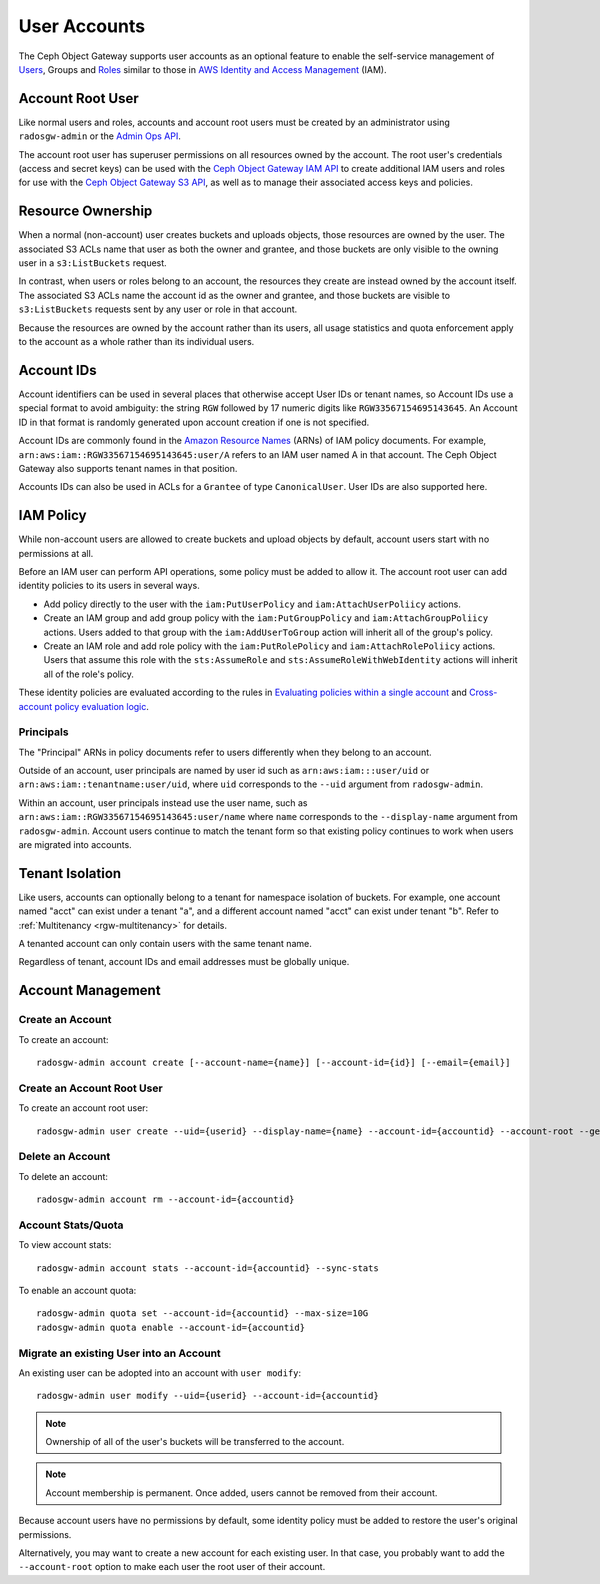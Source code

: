 ===============
 User Accounts
===============

.. versionadded:: Squid

The Ceph Object Gateway supports user accounts as an optional feature to
enable the self-service management of `Users`_, Groups and `Roles`_
similar to those in `AWS Identity and Access Management`_ (IAM).

.. _radosgw-account-root-user:

Account Root User
=================

Like normal users and roles, accounts and account root users must be
created by an administrator using ``radosgw-admin`` or the `Admin Ops API`_.

The account root user has superuser permissions on all resources owned
by the account. The root user's credentials (access and secret keys) can be
used with the `Ceph Object Gateway IAM API`_ to create additional IAM users
and roles for use with the `Ceph Object Gateway S3 API`_, as well as to
manage their associated access keys and policies.

Resource Ownership
==================

When a normal (non-account) user creates buckets and uploads objects, those
resources are owned by the user. The associated S3 ACLs name that user as
both the owner and grantee, and those buckets are only visible to the owning
user in a ``s3:ListBuckets`` request.

In contrast, when users or roles belong to an account, the resources they
create are instead owned by the account itself. The associated S3 ACLs name
the account id as the owner and grantee, and those buckets are visible to
``s3:ListBuckets`` requests sent by any user or role in that account.

Because the resources are owned by the account rather than its users, all
usage statistics and quota enforcement apply to the account as a whole rather
than its individual users.

Account IDs
===========

Account identifiers can be used in several places that otherwise accept
User IDs or tenant names, so Account IDs use a special format to avoid
ambiguity: the string ``RGW`` followed by 17 numeric digits like
``RGW33567154695143645``. An Account ID in that format is randomly generated
upon account creation if one is not specified.

Account IDs are commonly found in the `Amazon Resource Names`_ (ARNs) of IAM
policy documents. For example, ``arn:aws:iam::RGW33567154695143645:user/A``
refers to an IAM user named A in that account. The Ceph Object Gateway also
supports tenant names in that position.

Accounts IDs can also be used in ACLs for a ``Grantee`` of type ``CanonicalUser``.
User IDs are also supported here.

IAM Policy
==========

While non-account users are allowed to create buckets and upload objects by
default, account users start with no permissions at all.

Before an IAM user can perform API operations, some policy must be added to
allow it. The account root user can add identity policies to its users in
several ways.

* Add policy directly to the user with the ``iam:PutUserPolicy`` and
  ``iam:AttachUserPoliicy`` actions.

* Create an IAM group and add group policy with the ``iam:PutGroupPolicy`` and
  ``iam:AttachGroupPoliicy`` actions. Users added to that group with the
  ``iam:AddUserToGroup`` action will inherit all of the group's policy.

* Create an IAM role and add role policy with the ``iam:PutRolePolicy`` and
  ``iam:AttachRolePoliicy`` actions. Users that assume this role with the
  ``sts:AssumeRole`` and ``sts:AssumeRoleWithWebIdentity`` actions will inherit
  all of the role's policy.

These identity policies are evaluated according to the rules in
`Evaluating policies within a single account`_ and
`Cross-account policy evaluation logic`_.

Principals
----------

The "Principal" ARNs in policy documents refer to users differently when they
belong to an account.

Outside of an account, user principals are named by user id such as
``arn:aws:iam:::user/uid`` or ``arn:aws:iam::tenantname:user/uid``, where
``uid`` corresponds to the ``--uid`` argument from ``radosgw-admin``.

Within an account, user principals instead use the user name, such as
``arn:aws:iam::RGW33567154695143645:user/name`` where ``name`` corresponds
to the ``--display-name`` argument from ``radosgw-admin``. Account users
continue to match the tenant form so that existing policy continues to work
when users are migrated into accounts.

Tenant Isolation
================

Like users, accounts can optionally belong to a tenant for namespace isolation
of buckets. For example, one account named "acct" can exist under a tenant "a",
and a different account named "acct" can exist under tenant "b". Refer to
:ref:`Multitenancy <rgw-multitenancy>` for details.

A tenanted account can only contain users with the same tenant name.

Regardless of tenant, account IDs and email addresses must be globally unique.

Account Management
==================

Create an Account
-----------------

To create an account::

	radosgw-admin account create [--account-name={name}] [--account-id={id}] [--email={email}]

Create an Account Root User
---------------------------

To create an account root user::

	radosgw-admin user create --uid={userid} --display-name={name} --account-id={accountid} --account-root --gen-secret --gen-access-key

Delete an Account
-----------------

To delete an account::

	radosgw-admin account rm --account-id={accountid}

Account Stats/Quota
-------------------

To view account stats::

	radosgw-admin account stats --account-id={accountid} --sync-stats

To enable an account quota::

	radosgw-admin quota set --account-id={accountid} --max-size=10G
	radosgw-admin quota enable --account-id={accountid}

Migrate an existing User into an Account
----------------------------------------

An existing user can be adopted into an account with ``user modify``::

	radosgw-admin user modify --uid={userid} --account-id={accountid}

.. note:: Ownership of all of the user's buckets will be transferred to
   the account.

.. note:: Account membership is permanent. Once added, users cannot be
   removed from their account.

Because account users have no permissions by default, some identity policy must
be added to restore the user's original permissions.

Alternatively, you may want to create a new account for each existing user. In
that case, you probably want to add the ``--account-root`` option to make each
user the root user of their account.


.. _Users: radosgw-user-management
.. _Roles: ../role/
.. _AWS Identity and Access Management: https://aws.amazon.com/iam/
.. _Ceph Object Gateway IAM API: ../iam/
.. _Admin Ops API: ../adminops/
.. _Ceph Object Gateway S3 API: ../s3/
.. _Amazon Resource Names: https://docs.aws.amazon.com/IAM/latest/UserGuide/reference-arns.html
.. _Evaluating policies within a single account: https://docs.aws.amazon.com/IAM/latest/UserGuide/reference_policies_evaluation-logic.html#policy-eval-basics
.. _Cross-account policy evaluation logic: https://docs.aws.amazon.com/IAM/latest/UserGuide/reference_policies_evaluation-logic-cross-account.html

